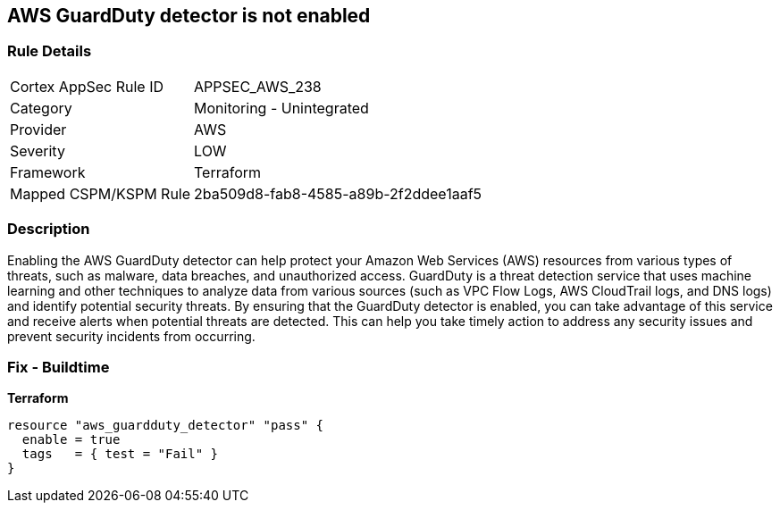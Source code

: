 == AWS GuardDuty detector is not enabled


=== Rule Details

[cols="1,2"]
|===
|Cortex AppSec Rule ID |APPSEC_AWS_238
|Category |Monitoring - Unintegrated
|Provider |AWS
|Severity |LOW
|Framework |Terraform
|Mapped CSPM/KSPM Rule |2ba509d8-fab8-4585-a89b-2f2ddee1aaf5
|===


=== Description 


Enabling the AWS GuardDuty detector can help protect your Amazon Web Services (AWS) resources from various types of threats, such as malware, data breaches, and unauthorized access.
GuardDuty is a threat detection service that uses machine learning and other techniques to analyze data from various sources (such as VPC Flow Logs, AWS CloudTrail logs, and DNS logs) and identify potential security threats.
By ensuring that the GuardDuty detector is enabled, you can take advantage of this service and receive alerts when potential threats are detected.
This can help you take timely action to address any security issues and prevent security incidents from occurring.

=== Fix - Buildtime


*Terraform* 




[source,go]
----
resource "aws_guardduty_detector" "pass" {
  enable = true
  tags   = { test = "Fail" }
}
----

